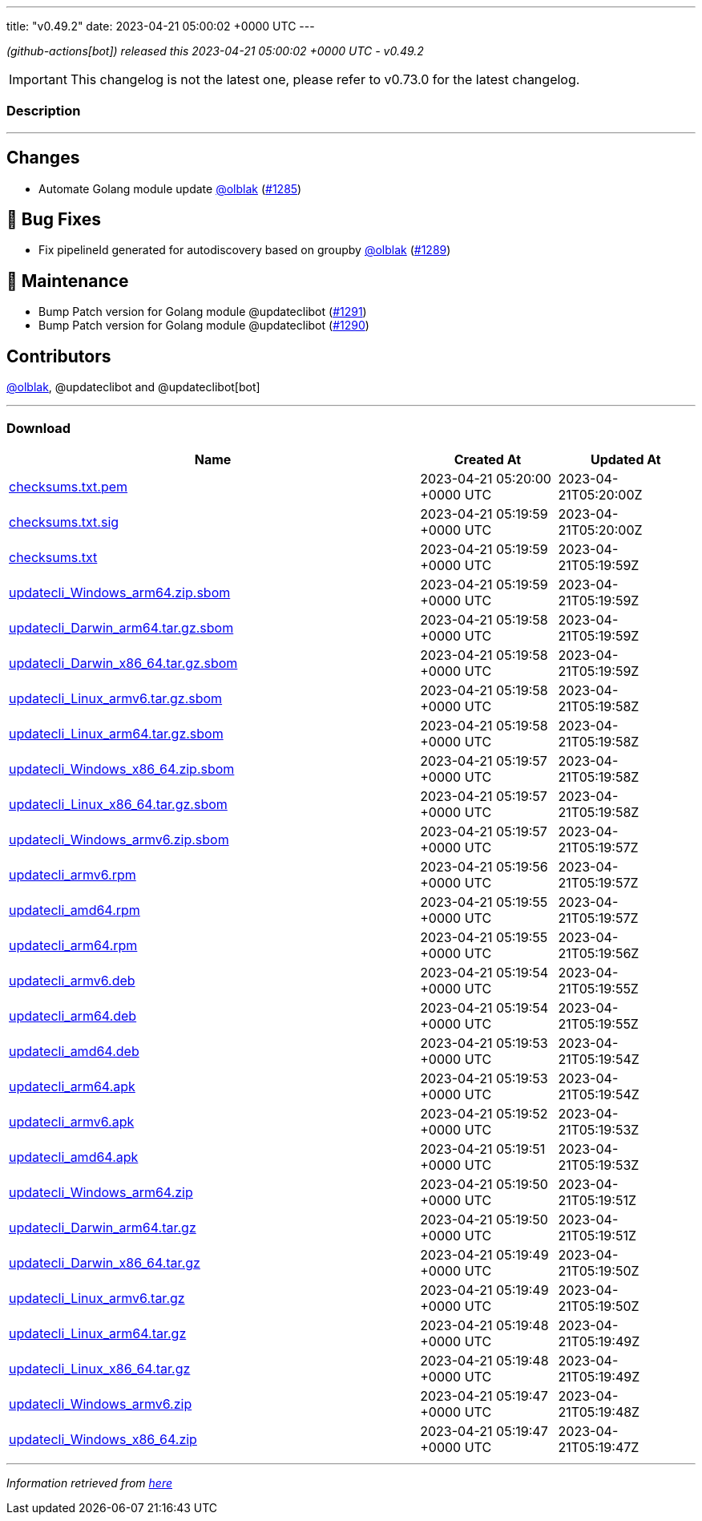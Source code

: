 ---
title: "v0.49.2"
date: 2023-04-21 05:00:02 +0000 UTC
---

// Disclaimer: this file is generated, do not edit it manually.


__ (github-actions[bot]) released this 2023-04-21 05:00:02 +0000 UTC - v0.49.2__



IMPORTANT: This changelog is not the latest one, please refer to v0.73.0 for the latest changelog.


=== Description

---

++++

<h2>Changes</h2>
<ul>
<li>Automate Golang module update <a class="user-mention notranslate" data-hovercard-type="user" data-hovercard-url="/users/olblak/hovercard" data-octo-click="hovercard-link-click" data-octo-dimensions="link_type:self" href="https://github.com/olblak">@olblak</a> (<a class="issue-link js-issue-link" data-error-text="Failed to load title" data-id="1673750070" data-permission-text="Title is private" data-url="https://github.com/updatecli/updatecli/issues/1285" data-hovercard-type="pull_request" data-hovercard-url="/updatecli/updatecli/pull/1285/hovercard" href="https://github.com/updatecli/updatecli/pull/1285">#1285</a>)</li>
</ul>
<h2>🐛 Bug Fixes</h2>
<ul>
<li>Fix pipelineId generated for autodiscovery based on groupby <a class="user-mention notranslate" data-hovercard-type="user" data-hovercard-url="/users/olblak/hovercard" data-octo-click="hovercard-link-click" data-octo-dimensions="link_type:self" href="https://github.com/olblak">@olblak</a> (<a class="issue-link js-issue-link" data-error-text="Failed to load title" data-id="1674415083" data-permission-text="Title is private" data-url="https://github.com/updatecli/updatecli/issues/1289" data-hovercard-type="pull_request" data-hovercard-url="/updatecli/updatecli/pull/1289/hovercard" href="https://github.com/updatecli/updatecli/pull/1289">#1289</a>)</li>
</ul>
<h2>🧰 Maintenance</h2>
<ul>
<li>Bump Patch version for Golang module @updateclibot (<a class="issue-link js-issue-link" data-error-text="Failed to load title" data-id="1675554268" data-permission-text="Title is private" data-url="https://github.com/updatecli/updatecli/issues/1291" data-hovercard-type="pull_request" data-hovercard-url="/updatecli/updatecli/pull/1291/hovercard" href="https://github.com/updatecli/updatecli/pull/1291">#1291</a>)</li>
<li>Bump Patch version for Golang module @updateclibot (<a class="issue-link js-issue-link" data-error-text="Failed to load title" data-id="1674482494" data-permission-text="Title is private" data-url="https://github.com/updatecli/updatecli/issues/1290" data-hovercard-type="pull_request" data-hovercard-url="/updatecli/updatecli/pull/1290/hovercard" href="https://github.com/updatecli/updatecli/pull/1290">#1290</a>)</li>
</ul>
<h2>Contributors</h2>
<p><a class="user-mention notranslate" data-hovercard-type="user" data-hovercard-url="/users/olblak/hovercard" data-octo-click="hovercard-link-click" data-octo-dimensions="link_type:self" href="https://github.com/olblak">@olblak</a>, @updateclibot and @updateclibot[bot]</p>

++++

---



=== Download

[cols="3,1,1" options="header" frame="all" grid="rows"]
|===
| Name | Created At | Updated At

| link:https://github.com/updatecli/updatecli/releases/download/v0.49.2/checksums.txt.pem[checksums.txt.pem] | 2023-04-21 05:20:00 +0000 UTC | 2023-04-21T05:20:00Z

| link:https://github.com/updatecli/updatecli/releases/download/v0.49.2/checksums.txt.sig[checksums.txt.sig] | 2023-04-21 05:19:59 +0000 UTC | 2023-04-21T05:20:00Z

| link:https://github.com/updatecli/updatecli/releases/download/v0.49.2/checksums.txt[checksums.txt] | 2023-04-21 05:19:59 +0000 UTC | 2023-04-21T05:19:59Z

| link:https://github.com/updatecli/updatecli/releases/download/v0.49.2/updatecli_Windows_arm64.zip.sbom[updatecli_Windows_arm64.zip.sbom] | 2023-04-21 05:19:59 +0000 UTC | 2023-04-21T05:19:59Z

| link:https://github.com/updatecli/updatecli/releases/download/v0.49.2/updatecli_Darwin_arm64.tar.gz.sbom[updatecli_Darwin_arm64.tar.gz.sbom] | 2023-04-21 05:19:58 +0000 UTC | 2023-04-21T05:19:59Z

| link:https://github.com/updatecli/updatecli/releases/download/v0.49.2/updatecli_Darwin_x86_64.tar.gz.sbom[updatecli_Darwin_x86_64.tar.gz.sbom] | 2023-04-21 05:19:58 +0000 UTC | 2023-04-21T05:19:59Z

| link:https://github.com/updatecli/updatecli/releases/download/v0.49.2/updatecli_Linux_armv6.tar.gz.sbom[updatecli_Linux_armv6.tar.gz.sbom] | 2023-04-21 05:19:58 +0000 UTC | 2023-04-21T05:19:58Z

| link:https://github.com/updatecli/updatecli/releases/download/v0.49.2/updatecli_Linux_arm64.tar.gz.sbom[updatecli_Linux_arm64.tar.gz.sbom] | 2023-04-21 05:19:58 +0000 UTC | 2023-04-21T05:19:58Z

| link:https://github.com/updatecli/updatecli/releases/download/v0.49.2/updatecli_Windows_x86_64.zip.sbom[updatecli_Windows_x86_64.zip.sbom] | 2023-04-21 05:19:57 +0000 UTC | 2023-04-21T05:19:58Z

| link:https://github.com/updatecli/updatecli/releases/download/v0.49.2/updatecli_Linux_x86_64.tar.gz.sbom[updatecli_Linux_x86_64.tar.gz.sbom] | 2023-04-21 05:19:57 +0000 UTC | 2023-04-21T05:19:58Z

| link:https://github.com/updatecli/updatecli/releases/download/v0.49.2/updatecli_Windows_armv6.zip.sbom[updatecli_Windows_armv6.zip.sbom] | 2023-04-21 05:19:57 +0000 UTC | 2023-04-21T05:19:57Z

| link:https://github.com/updatecli/updatecli/releases/download/v0.49.2/updatecli_armv6.rpm[updatecli_armv6.rpm] | 2023-04-21 05:19:56 +0000 UTC | 2023-04-21T05:19:57Z

| link:https://github.com/updatecli/updatecli/releases/download/v0.49.2/updatecli_amd64.rpm[updatecli_amd64.rpm] | 2023-04-21 05:19:55 +0000 UTC | 2023-04-21T05:19:57Z

| link:https://github.com/updatecli/updatecli/releases/download/v0.49.2/updatecli_arm64.rpm[updatecli_arm64.rpm] | 2023-04-21 05:19:55 +0000 UTC | 2023-04-21T05:19:56Z

| link:https://github.com/updatecli/updatecli/releases/download/v0.49.2/updatecli_armv6.deb[updatecli_armv6.deb] | 2023-04-21 05:19:54 +0000 UTC | 2023-04-21T05:19:55Z

| link:https://github.com/updatecli/updatecli/releases/download/v0.49.2/updatecli_arm64.deb[updatecli_arm64.deb] | 2023-04-21 05:19:54 +0000 UTC | 2023-04-21T05:19:55Z

| link:https://github.com/updatecli/updatecli/releases/download/v0.49.2/updatecli_amd64.deb[updatecli_amd64.deb] | 2023-04-21 05:19:53 +0000 UTC | 2023-04-21T05:19:54Z

| link:https://github.com/updatecli/updatecli/releases/download/v0.49.2/updatecli_arm64.apk[updatecli_arm64.apk] | 2023-04-21 05:19:53 +0000 UTC | 2023-04-21T05:19:54Z

| link:https://github.com/updatecli/updatecli/releases/download/v0.49.2/updatecli_armv6.apk[updatecli_armv6.apk] | 2023-04-21 05:19:52 +0000 UTC | 2023-04-21T05:19:53Z

| link:https://github.com/updatecli/updatecli/releases/download/v0.49.2/updatecli_amd64.apk[updatecli_amd64.apk] | 2023-04-21 05:19:51 +0000 UTC | 2023-04-21T05:19:53Z

| link:https://github.com/updatecli/updatecli/releases/download/v0.49.2/updatecli_Windows_arm64.zip[updatecli_Windows_arm64.zip] | 2023-04-21 05:19:50 +0000 UTC | 2023-04-21T05:19:51Z

| link:https://github.com/updatecli/updatecli/releases/download/v0.49.2/updatecli_Darwin_arm64.tar.gz[updatecli_Darwin_arm64.tar.gz] | 2023-04-21 05:19:50 +0000 UTC | 2023-04-21T05:19:51Z

| link:https://github.com/updatecli/updatecli/releases/download/v0.49.2/updatecli_Darwin_x86_64.tar.gz[updatecli_Darwin_x86_64.tar.gz] | 2023-04-21 05:19:49 +0000 UTC | 2023-04-21T05:19:50Z

| link:https://github.com/updatecli/updatecli/releases/download/v0.49.2/updatecli_Linux_armv6.tar.gz[updatecli_Linux_armv6.tar.gz] | 2023-04-21 05:19:49 +0000 UTC | 2023-04-21T05:19:50Z

| link:https://github.com/updatecli/updatecli/releases/download/v0.49.2/updatecli_Linux_arm64.tar.gz[updatecli_Linux_arm64.tar.gz] | 2023-04-21 05:19:48 +0000 UTC | 2023-04-21T05:19:49Z

| link:https://github.com/updatecli/updatecli/releases/download/v0.49.2/updatecli_Linux_x86_64.tar.gz[updatecli_Linux_x86_64.tar.gz] | 2023-04-21 05:19:48 +0000 UTC | 2023-04-21T05:19:49Z

| link:https://github.com/updatecli/updatecli/releases/download/v0.49.2/updatecli_Windows_armv6.zip[updatecli_Windows_armv6.zip] | 2023-04-21 05:19:47 +0000 UTC | 2023-04-21T05:19:48Z

| link:https://github.com/updatecli/updatecli/releases/download/v0.49.2/updatecli_Windows_x86_64.zip[updatecli_Windows_x86_64.zip] | 2023-04-21 05:19:47 +0000 UTC | 2023-04-21T05:19:47Z

|===


---

__Information retrieved from link:https://github.com/updatecli/updatecli/releases/tag/v0.49.2[here]__

